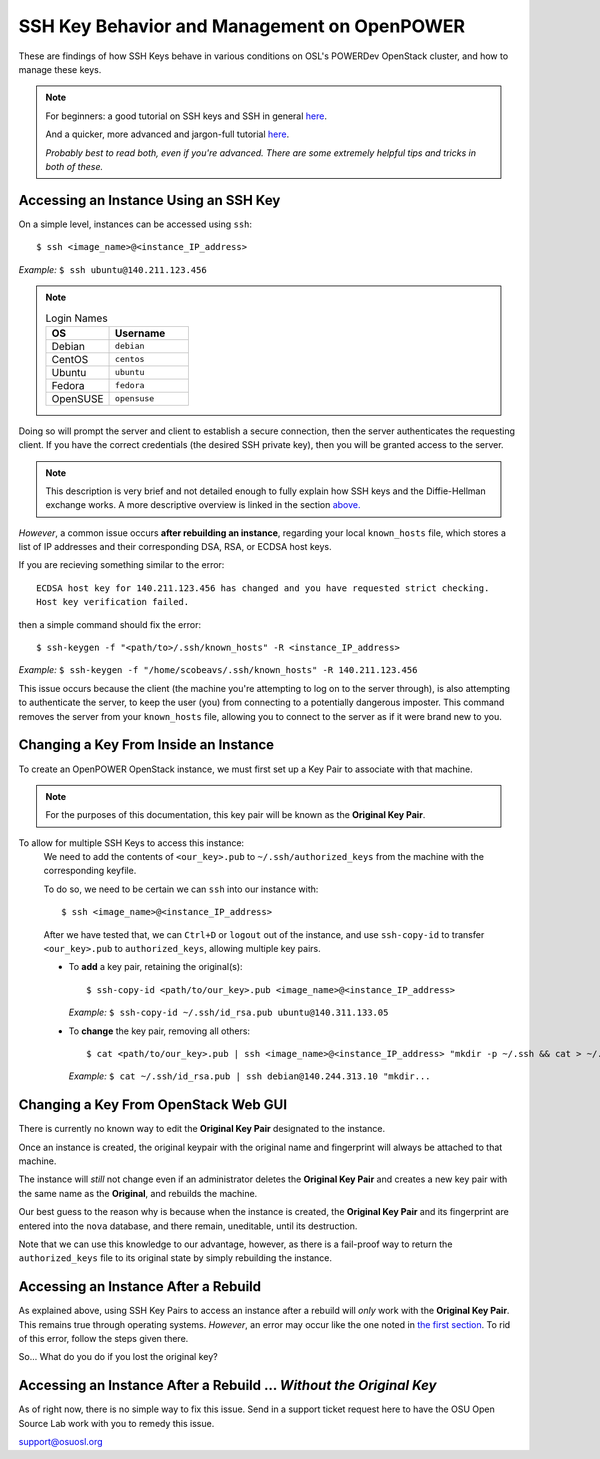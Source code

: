 .. _keys:

SSH Key Behavior and Management on OpenPOWER
============================================

These are findings of how SSH Keys behave in various conditions on OSL's POWERDev OpenStack cluster,
and how to manage these keys.

.. note::

  For beginners: a good tutorial on SSH keys and SSH in general `here`__.

  And a quicker, more advanced and jargon-full tutorial `here`__.

  *Probably best to read both, even if you're advanced. There are some extremely helpful tips and tricks in both of these.*

.. __: https://docstore.mik.ua/orelly/networking_2ndEd/ssh/ch01_01.htm

.. __: https://www.digitalocean.com/community/tutorials/understanding-the-ssh-encryption-and-connection-process

Accessing an Instance Using an SSH Key
--------------------------------------

On a simple level, instances can be accessed using ``ssh``::

  $ ssh <image_name>@<instance_IP_address>

*Example:* ``$ ssh ubuntu@140.211.123.456``

.. note::

  .. csv-table:: Login Names
    :header: "OS", "Username"
    :widths: 12, 15

    "Debian", "``debian``"
    "CentOS", "``centos``"
    "Ubuntu", "``ubuntu``"
    "Fedora", "``fedora``"
    "OpenSUSE", "``opensuse``"

Doing so will prompt the server and client to establish a secure connection, then the server authenticates
the requesting client. If you have the correct credentials (the desired SSH private key), then you will be
granted access to the server.

.. note::

  This description is very brief and not detailed enough to fully explain how SSH keys and the Diffie-Hellman exchange works.
  A more descriptive overview is linked in the section `above.`__

.. __: keys.html#ssh-key-behavior-and-management-on-openpower

*However*, a common issue occurs **after rebuilding an instance**, regarding your local ``known_hosts`` file,
which stores a list of IP addresses and their corresponding DSA, RSA, or ECDSA host keys.

If you are recieving something similar to the error::

  ECDSA host key for 140.211.123.456 has changed and you have requested strict checking.
  Host key verification failed.

then a simple command should fix the error::

  $ ssh-keygen -f "<path/to>/.ssh/known_hosts" -R <instance_IP_address>

*Example:* ``$ ssh-keygen -f "/home/scobeavs/.ssh/known_hosts" -R 140.211.123.456``

This issue occurs because the client (the machine you're attempting to log on to the server through),
is also attempting to authenticate the server, to keep the user (you) from connecting to a potentially
dangerous imposter. This command removes the server from your ``known_hosts`` file,
allowing you to connect to the server as if it were brand new to you.

Changing a Key From Inside an Instance
--------------------------------------

To create an OpenPOWER OpenStack instance, we must first set up a Key Pair to associate with that machine.

.. note::

  For the purposes of this documentation, this key pair will be known as the **Original Key Pair**.

To allow for multiple SSH Keys to access this instance:
  We need to add the contents of ``<our_key>.pub`` to ``~/.ssh/authorized_keys`` from the machine
  with the corresponding keyfile.

  To do so, we need to be certain we can ``ssh`` into our instance with::

      $ ssh <image_name>@<instance_IP_address>

  After we have tested that, we can ``Ctrl+D`` or ``logout`` out of the instance, and use ``ssh-copy-id``
  to transfer ``<our_key>.pub`` to ``authorized_keys``, allowing multiple key pairs.

  - To **add** a key pair, retaining the original(s)::

      $ ssh-copy-id <path/to/our_key>.pub <image_name>@<instance_IP_address>

    *Example:* ``$ ssh-copy-id ~/.ssh/id_rsa.pub ubuntu@140.311.133.05``

  - To **change** the key pair, removing all others::

      $ cat <path/to/our_key>.pub | ssh <image_name>@<instance_IP_address> "mkdir -p ~/.ssh && cat > ~/.ssh/authorized_keys"

    *Example:* ``$ cat ~/.ssh/id_rsa.pub | ssh debian@140.244.313.10 "mkdir...``

Changing a Key From OpenStack Web GUI
-------------------------------------

There is currently no known way to edit the **Original Key Pair** designated to the instance.

Once an instance is created, the original keypair with the original
name and fingerprint will always be attached to that machine.

The instance will *still* not change even if an administrator deletes the **Original Key Pair** and creates a
new key pair with the same name as the **Original**, and rebuilds the machine.

Our best guess to the reason why is because when the instance is created, the **Original Key Pair** and its
fingerprint are entered into the ``nova`` database, and there remain, uneditable, until its destruction.

Note that we can use this knowledge to our advantage, however, as there is a fail-proof way to return the
``authorized_keys`` file to its original state by simply rebuilding the instance.

Accessing an Instance After a Rebuild
-------------------------------------

As explained above, using SSH Key Pairs to access an instance after a rebuild will *only* work with the
**Original Key Pair**. This remains true through operating systems. *However*, an error may occur like
the one noted in `the first section`__. To rid of this error, follow the steps given there.

.. __: keys.html#accessing-an-instance-using-an-ssh-key

So... What do you do if you lost the original key?

Accessing an Instance After a Rebuild ... *Without the Original Key*
--------------------------------------------------------------------

As of right now, there is no simple way to fix this issue. Send in a support ticket request here to have the OSU Open Source Lab work with you to remedy this issue.

support@osuosl.org
